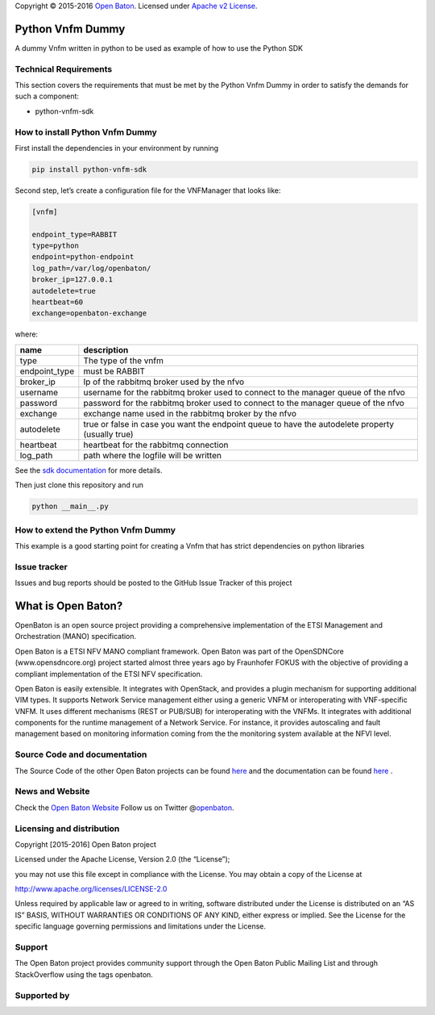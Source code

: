 Copyright © 2015-2016 `Open Baton <http://openbaton.org>`__. Licensed
under `Apache v2
License <http://www.apache.org/licenses/LICENSE-2.0>`__.

Python Vnfm Dummy
=================

A dummy Vnfm written in python to be used as example of how to use the
Python SDK

Technical Requirements
----------------------

This section covers the requirements that must be met by the Python Vnfm
Dummy in order to satisfy the demands for such a component:

-  python-vnfm-sdk

How to install Python Vnfm Dummy
--------------------------------

First install the dependencies in your environment by running

.. code:: bash

    pip install python-vnfm-sdk

Second step, let’s create a configuration file for the VNFManager that
looks like:

.. code:: ini

    [vnfm]

    endpoint_type=RABBIT
    type=python
    endpoint=python-endpoint
    log_path=/var/log/openbaton/
    broker_ip=127.0.0.1
    autodelete=true
    heartbeat=60
    exchange=openbaton-exchange

where:

+-----------------+--------------------------------------------------+
| name            | description                                      |
+=================+==================================================+
| type            | The type of the vnfm                             |
+-----------------+--------------------------------------------------+
| endpoint_type   | must be RABBIT                                   |
+-----------------+--------------------------------------------------+
| broker_ip       | Ip of the rabbitmq broker used by the nfvo       |
+-----------------+--------------------------------------------------+
| username        | username for the rabbitmq broker used to connect |
|                 | to the manager queue of the nfvo                 |
+-----------------+--------------------------------------------------+
| password        | password for the rabbitmq broker used to connect |
|                 | to the manager queue of the nfvo                 |
+-----------------+--------------------------------------------------+
| exchange        | exchange name used in the rabbitmq broker by the |
|                 | nfvo                                             |
+-----------------+--------------------------------------------------+
| autodelete      | true or false in case you want the endpoint      |
|                 | queue to have the autodelete property (usually   |
|                 | true)                                            |
+-----------------+--------------------------------------------------+
| heartbeat       | heartbeat for the rabbitmq connection            |
+-----------------+--------------------------------------------------+
| log_path        | path where the logfile will be written           |
+-----------------+--------------------------------------------------+

See the `sdk
documentation <https://pypi.python.org/pypi/python-vnfm-sdk>`__ for more
details.

Then just clone this repository and run

.. code:: bash

    python __main__.py

How to extend the Python Vnfm Dummy
-----------------------------------

This example is a good starting point for creating a Vnfm that has
strict dependencies on python libraries

Issue tracker
-------------

Issues and bug reports should be posted to the GitHub Issue Tracker of
this project

What is Open Baton?
===================

OpenBaton is an open source project providing a comprehensive
implementation of the ETSI Management and Orchestration (MANO)
specification.

Open Baton is a ETSI NFV MANO compliant framework. Open Baton was part
of the OpenSDNCore (www.opensdncore.org) project started almost three
years ago by Fraunhofer FOKUS with the objective of providing a
compliant implementation of the ETSI NFV specification.

Open Baton is easily extensible. It integrates with OpenStack, and
provides a plugin mechanism for supporting additional VIM types. It
supports Network Service management either using a generic VNFM or
interoperating with VNF-specific VNFM. It uses different mechanisms
(REST or PUB/SUB) for interoperating with the VNFMs. It integrates with
additional components for the runtime management of a Network Service.
For instance, it provides autoscaling and fault management based on
monitoring information coming from the the monitoring system available
at the NFVI level.

Source Code and documentation
-----------------------------

The Source Code of the other Open Baton projects can be found
`here <http://github.org/openbaton>`__ and the documentation can be
found `here <http://openbaton.org/documentation>`__ .

News and Website
----------------

Check the `Open Baton Website <http://openbaton.org>`__ Follow us on
Twitter @\ `openbaton <https://twitter.com/openbaton>`__.

Licensing and distribution
--------------------------

Copyright [2015-2016] Open Baton project

Licensed under the Apache License, Version 2.0 (the “License”);

you may not use this file except in compliance with the License. You may
obtain a copy of the License at

http://www.apache.org/licenses/LICENSE-2.0

Unless required by applicable law or agreed to in writing, software
distributed under the License is distributed on an “AS IS” BASIS,
WITHOUT WARRANTIES OR CONDITIONS OF ANY KIND, either express or implied.
See the License for the specific language governing permissions and
limitations under the License.

Support
-------

The Open Baton project provides community support through the Open Baton
Public Mailing List and through StackOverflow using the tags openbaton.

Supported by
------------


